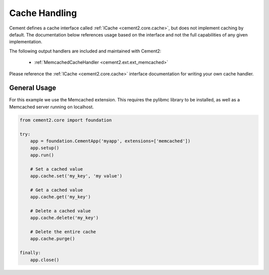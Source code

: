 Cache Handling
==============

Cement defines a cache interface called :ref:`ICache <cement2.core.cache>`, 
but does not implement caching by default.  The documentation below references 
usage based on the interface and not the full capabilities of any given 
implementation.

The following output handlers are included and maintained with Cement2:

    * :ref:`MemcachedCacheHandler <cement2.ext.ext_memcached>`

Please reference the :ref:`ICache <cement2.core.cache>` interface 
documentation for writing your own cache handler.

General Usage
-------------

For this example we use the Memcached extension.  This requires the pylibmc 
library to be installed, as well as a Memcached server running on localhost.

.. code-block:: python

    from cement2.core import foundation

    try:    
        app = foundation.CementApp('myapp', extensions=['memcached'])
        app.setup()
        app.run()
        
        # Set a cached value
        app.cache.set('my_key', 'my value')
        
        # Get a cached value
        app.cache.get('my_key')
        
        # Delete a cached value
        app.cache.delete('my_key')
        
        # Delete the entire cache
        app.cache.purge()

    finally:
        app.close()